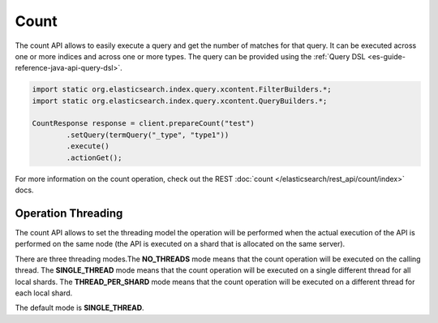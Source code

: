 .. _es-guide-reference-java-api-count:

=====
Count
=====

The count API allows to easily execute a query and get the number of matches for that query. It can be executed across one or more indices and across one or more types. The query can be provided using the :ref:`Query DSL <es-guide-reference-java-api-query-dsl>`.  

.. code-block:: java


    import static org.elasticsearch.index.query.xcontent.FilterBuilders.*;
    import static org.elasticsearch.index.query.xcontent.QueryBuilders.*;
    
    CountResponse response = client.prepareCount("test")
            .setQuery(termQuery("_type", "type1"))
            .execute()
            .actionGet();


For more information on the count operation, check out the REST :doc:`count </elasticsearch/rest_api/count/index>`  docs.


Operation Threading
===================

The count API allows to set the threading model the operation will be performed when the actual execution of the API is performed on the same node (the API is executed on a shard that is allocated on the same server).


There are three threading modes.The **NO_THREADS** mode means that the count operation will be executed on the calling thread. The **SINGLE_THREAD** mode means that the count operation will be executed on a single different thread for all local shards. The **THREAD_PER_SHARD** mode means that the count operation will be executed on a different thread for each local shard.


The default mode is **SINGLE_THREAD**.


